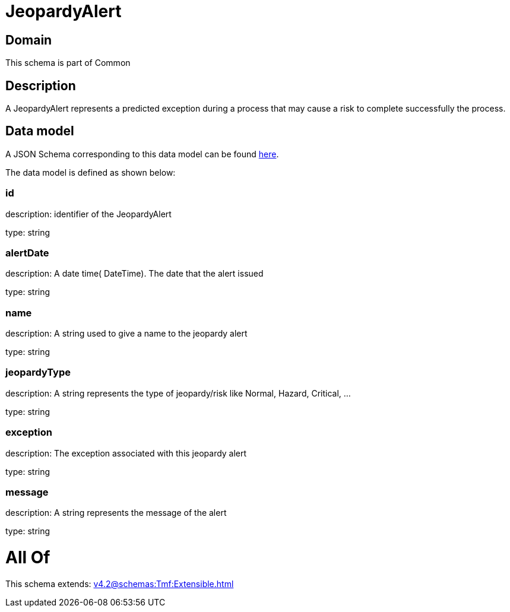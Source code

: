 = JeopardyAlert

[#domain]
== Domain

This schema is part of Common

[#description]
== Description

A JeopardyAlert represents a predicted exception during a process that may cause a risk to complete successfully the process.


[#data_model]
== Data model

A JSON Schema corresponding to this data model can be found https://tmforum.org[here].

The data model is defined as shown below:


=== id
description: identifier of the JeopardyAlert

type: string


=== alertDate
description: A date time( DateTime). The date that the alert issued

type: string


=== name
description: A string used to give a name to the jeopardy alert

type: string


=== jeopardyType
description: A string represents the type of jeopardy/risk like Normal, Hazard, Critical, ...

type: string


=== exception
description:  The exception associated with this jeopardy alert

type: string


=== message
description: A string represents the message of the alert

type: string


= All Of 
This schema extends: xref:v4.2@schemas:Tmf:Extensible.adoc[]
